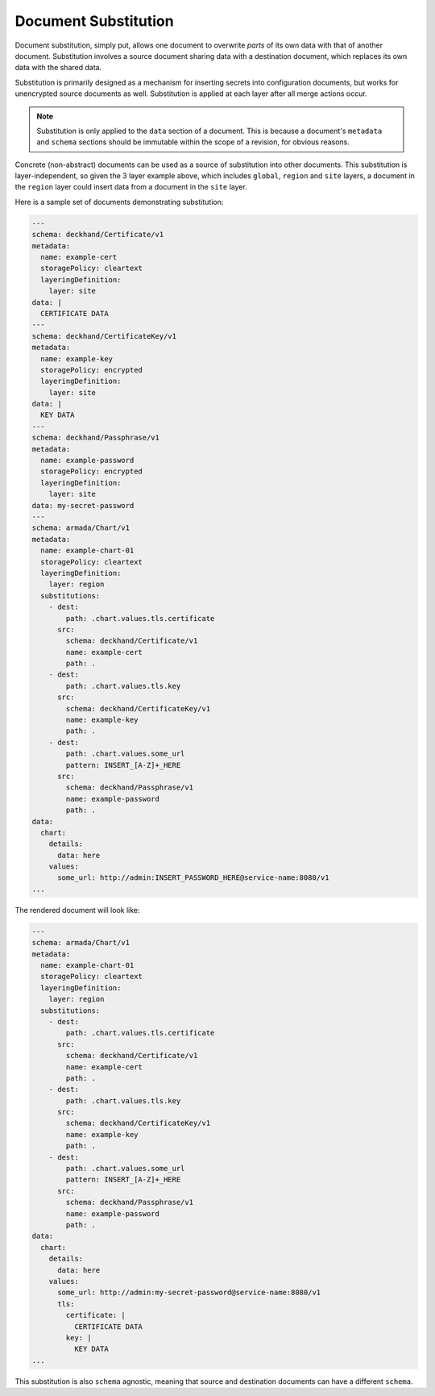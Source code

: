 ..
  Copyright 2017 AT&T Intellectual Property.
  All Rights Reserved.

  Licensed under the Apache License, Version 2.0 (the "License"); you may
  not use this file except in compliance with the License. You may obtain
  a copy of the License at

      http://www.apache.org/licenses/LICENSE-2.0

  Unless required by applicable law or agreed to in writing, software
  distributed under the License is distributed on an "AS IS" BASIS, WITHOUT
  WARRANTIES OR CONDITIONS OF ANY KIND, either express or implied. See the
  License for the specific language governing permissions and limitations
  under the License.

.. _substitution:

Document Substitution
=====================

Document substitution, simply put, allows one document to overwrite *parts* of
its own data with that of another document. Substitution involves a source
document sharing data with a destination document, which replaces its own data
with the shared data.

Substitution is primarily designed as a mechanism for inserting secrets into
configuration documents, but works for unencrypted source documents as well.
Substitution is applied at each layer after all merge actions occur.

.. note::

  Substitution is only applied to the ``data`` section of a document. This is
  because a document's ``metadata`` and ``schema`` sections should be
  immutable within the scope of a revision, for obvious reasons.

Concrete (non-abstract) documents can be used as a source of substitution
into other documents. This substitution is layer-independent, so given the 3
layer example above, which includes ``global``, ``region`` and ``site`` layers,
a document in the ``region`` layer could insert data from a document in the
``site`` layer.

Here is a sample set of documents demonstrating substitution:

.. code-block:: yaml

  ---
  schema: deckhand/Certificate/v1
  metadata:
    name: example-cert
    storagePolicy: cleartext
    layeringDefinition:
      layer: site
  data: |
    CERTIFICATE DATA
  ---
  schema: deckhand/CertificateKey/v1
  metadata:
    name: example-key
    storagePolicy: encrypted
    layeringDefinition:
      layer: site
  data: |
    KEY DATA
  ---
  schema: deckhand/Passphrase/v1
  metadata:
    name: example-password
    storagePolicy: encrypted
    layeringDefinition:
      layer: site
  data: my-secret-password
  ---
  schema: armada/Chart/v1
  metadata:
    name: example-chart-01
    storagePolicy: cleartext
    layeringDefinition:
      layer: region
    substitutions:
      - dest:
          path: .chart.values.tls.certificate
        src:
          schema: deckhand/Certificate/v1
          name: example-cert
          path: .
      - dest:
          path: .chart.values.tls.key
        src:
          schema: deckhand/CertificateKey/v1
          name: example-key
          path: .
      - dest:
          path: .chart.values.some_url
          pattern: INSERT_[A-Z]+_HERE
        src:
          schema: deckhand/Passphrase/v1
          name: example-password
          path: .
  data:
    chart:
      details:
        data: here
      values:
        some_url: http://admin:INSERT_PASSWORD_HERE@service-name:8080/v1
  ...

The rendered document will look like:

.. code-block:: yaml

  ---
  schema: armada/Chart/v1
  metadata:
    name: example-chart-01
    storagePolicy: cleartext
    layeringDefinition:
      layer: region
    substitutions:
      - dest:
          path: .chart.values.tls.certificate
        src:
          schema: deckhand/Certificate/v1
          name: example-cert
          path: .
      - dest:
          path: .chart.values.tls.key
        src:
          schema: deckhand/CertificateKey/v1
          name: example-key
          path: .
      - dest:
          path: .chart.values.some_url
          pattern: INSERT_[A-Z]+_HERE
        src:
          schema: deckhand/Passphrase/v1
          name: example-password
          path: .
  data:
    chart:
      details:
        data: here
      values:
        some_url: http://admin:my-secret-password@service-name:8080/v1
        tls:
          certificate: |
            CERTIFICATE DATA
          key: |
            KEY DATA
  ...

This substitution is also ``schema`` agnostic, meaning that source and
destination documents can have a different ``schema``.
